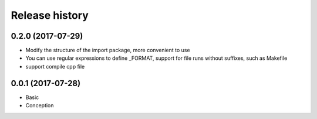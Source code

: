 .. :changelog:

Release history
---------------

0.2.0 (2017-07-29)
+++++++++++++++++++

* Modify the structure of the import package, more convenient to use
* You can use regular expressions to define _FORMAT, support for file runs without suffixes, such as Makefile
* support compile cpp file

0.0.1 (2017-07-28)
++++++++++++++++++

* Basic
* Conception
